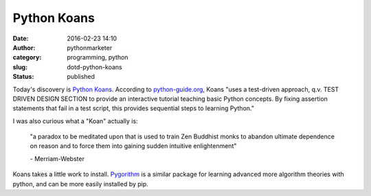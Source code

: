 Python Koans
############
:date: 2016-02-23 14:10
:author: pythonmarketer
:category: programming, python
:slug: dotd-python-koans
:status: published

Today's discovery is `Python Koans <https://github.com/gregmalcolm/python_koans>`__.
According to `python-guide.org <http://docs.python-guide.org/en/latest/intro/learning/>`__, 
Koans "uses a test-driven approach, q.v. TEST DRIVEN DESIGN SECTION to provide 
an interactive tutorial teaching basic Python concepts. By fixing assertion statements 
that fail in a test script, this provides sequential steps to learning Python."

I was also curious what a "Koan" actually is: 

    "a paradox to be meditated upon that is used to train Zen Buddhist monks to abandon ultimate 
    dependence on reason and to force them into gaining sudden intuitive enlightenment" 
    
    \- Merriam-Webster

Koans takes a little work to install. `Pygorithm <https://github.com/OmkarPathak/pygorithm>`__ is a 
similar package for learning advanced more algorithm theories with python, and can be more easily installed by pip.
